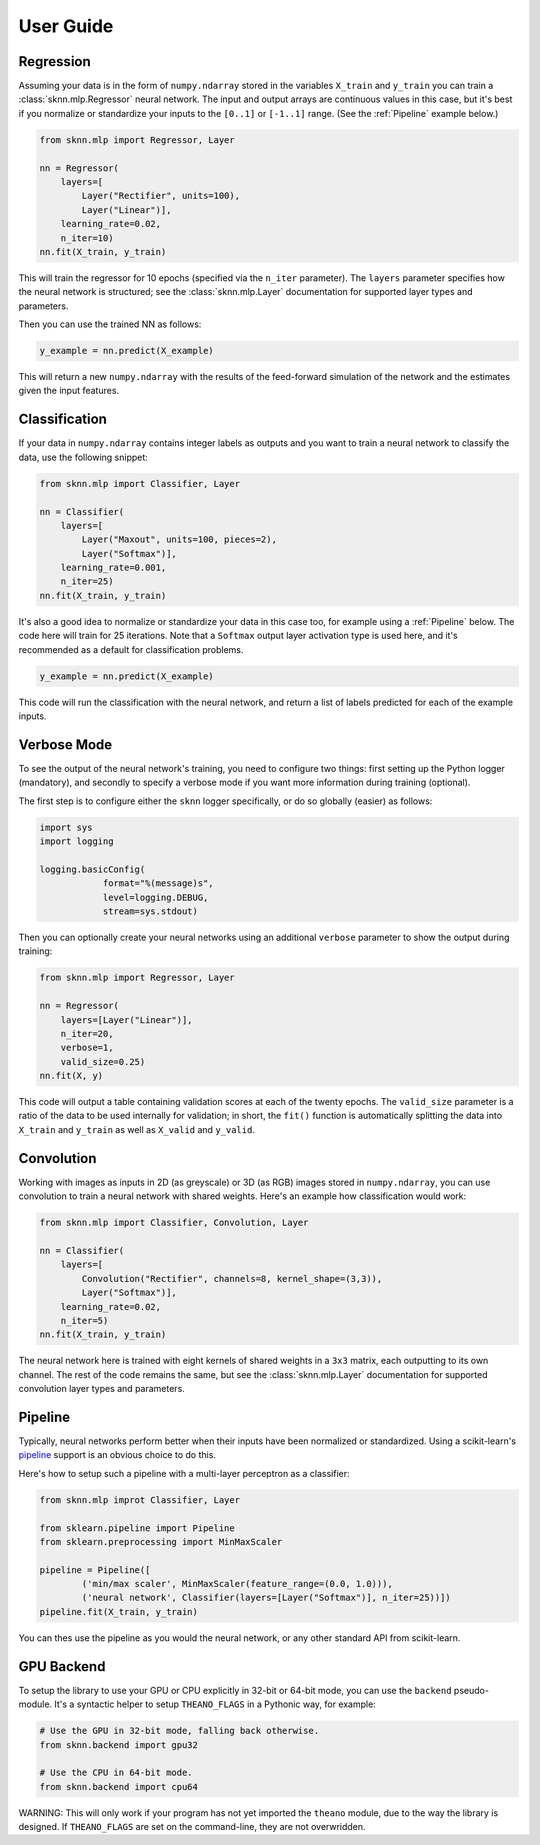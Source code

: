 User Guide
==========

Regression
----------

Assuming your data is in the form of ``numpy.ndarray`` stored in the variables ``X_train`` and ``y_train`` you can train a :class:`sknn.mlp.Regressor` neural network.  The input and output arrays are continuous values in this case, but it's best if you normalize or standardize your inputs to the ``[0..1]`` or ``[-1..1]`` range. (See the :ref:`Pipeline` example below.)

.. code:: python

    from sknn.mlp import Regressor, Layer

    nn = Regressor(
        layers=[
            Layer("Rectifier", units=100),
            Layer("Linear")],
        learning_rate=0.02,
        n_iter=10)
    nn.fit(X_train, y_train)

This will train the regressor for 10 epochs (specified via the ``n_iter`` parameter).  The ``layers`` parameter specifies how the neural network is structured; see the :class:`sknn.mlp.Layer` documentation for supported layer types and parameters.

Then you can use the trained NN as follows:

.. code:: python

    y_example = nn.predict(X_example)

This will return a new ``numpy.ndarray`` with the results of the feed-forward simulation of the network and the estimates given the input features.


Classification
--------------

If your data in ``numpy.ndarray`` contains integer labels as outputs and you want to train a neural network to classify the data, use the following snippet:

.. code:: python

    from sknn.mlp import Classifier, Layer

    nn = Classifier(
        layers=[
            Layer("Maxout", units=100, pieces=2),
            Layer("Softmax")],
        learning_rate=0.001,
        n_iter=25)
    nn.fit(X_train, y_train)

It's also a good idea to normalize or standardize your data in this case too, for example using a :ref:`Pipeline` below.  The code here will train for 25 iterations.  Note that a ``Softmax`` output layer activation type is used here, and it's recommended as a default for classification problems.

.. code:: python

    y_example = nn.predict(X_example)

This code will run the classification with the neural network, and return a list of labels predicted for each of the example inputs.


Verbose Mode
------------

To see the output of the neural network's training, you need to configure two things: first setting up the Python logger (mandatory), and secondly to specify a verbose mode if you want more information during training (optional).

The first step is to configure either the ``sknn`` logger specifically, or do so globally (easier) as follows:

.. code:: python

    import sys
    import logging

    logging.basicConfig(
                format="%(message)s",
                level=logging.DEBUG,
                stream=sys.stdout)

Then you can optionally create your neural networks using an additional ``verbose`` parameter to show the output during training:

.. code:: python
    
    from sknn.mlp import Regressor, Layer

    nn = Regressor(
        layers=[Layer("Linear")],
        n_iter=20,
        verbose=1,
        valid_size=0.25)
    nn.fit(X, y)

This code will output a table containing validation scores at each of the twenty epochs.  The ``valid_size`` parameter is a ratio of the data to be used internally for validation; in short, the ``fit()`` function is automatically splitting the data into ``X_train`` and ``y_train`` as well as ``X_valid`` and ``y_valid``.


Convolution
-----------

Working with images as inputs in 2D (as greyscale) or 3D (as RGB) images stored in ``numpy.ndarray``, you can use convolution to train a neural network with shared weights.  Here's an example how classification would work:

.. code:: python

    from sknn.mlp import Classifier, Convolution, Layer

    nn = Classifier(
        layers=[
            Convolution("Rectifier", channels=8, kernel_shape=(3,3)),
            Layer("Softmax")],
        learning_rate=0.02,
        n_iter=5)
    nn.fit(X_train, y_train)

The neural network here is trained with eight kernels of shared weights in a ``3x3`` matrix, each outputting to its own channel.  The rest of the code remains the same, but see the :class:`sknn.mlp.Layer` documentation for supported convolution layer types and parameters.


Pipeline
--------

Typically, neural networks perform better when their inputs have been normalized or standardized.  Using a scikit-learn's `pipeline <http://scikit-learn.org/stable/modules/generated/sklearn.pipeline.Pipeline.html>`_ support is an obvious choice to do this.

Here's how to setup such a pipeline with a multi-layer perceptron as a classifier:

.. code:: python

    from sknn.mlp improt Classifier, Layer

    from sklearn.pipeline import Pipeline
    from sklearn.preprocessing import MinMaxScaler

    pipeline = Pipeline([
            ('min/max scaler', MinMaxScaler(feature_range=(0.0, 1.0))),
            ('neural network', Classifier(layers=[Layer("Softmax")], n_iter=25))])
    pipeline.fit(X_train, y_train)

You can thes use the pipeline as you would the neural network, or any other standard API from scikit-learn.


GPU Backend
-----------

To setup the library to use your GPU or CPU explicitly in 32-bit or 64-bit mode, you can use the ``backend`` pseudo-module.  It's a syntactic helper to setup ``THEANO_FLAGS`` in a Pythonic way, for example:

.. code:: python

    # Use the GPU in 32-bit mode, falling back otherwise.
    from sknn.backend import gpu32
    
    # Use the CPU in 64-bit mode.
    from sknn.backend import cpu64
    

WARNING: This will only work if your program has not yet imported the ``theano`` module, due to the way the library is designed.  If ``THEANO_FLAGS`` are set on the command-line, they are not overwridden.
